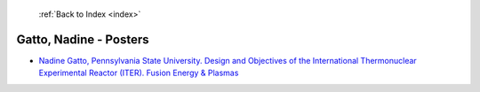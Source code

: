  :ref:`Back to Index <index>`

Gatto, Nadine - Posters
-----------------------

* `Nadine Gatto, Pennsylvania State University. Design and Objectives of the International Thermonuclear Experimental Reactor (ITER). Fusion Energy & Plasmas <../_static/docs/415.pdf>`_
